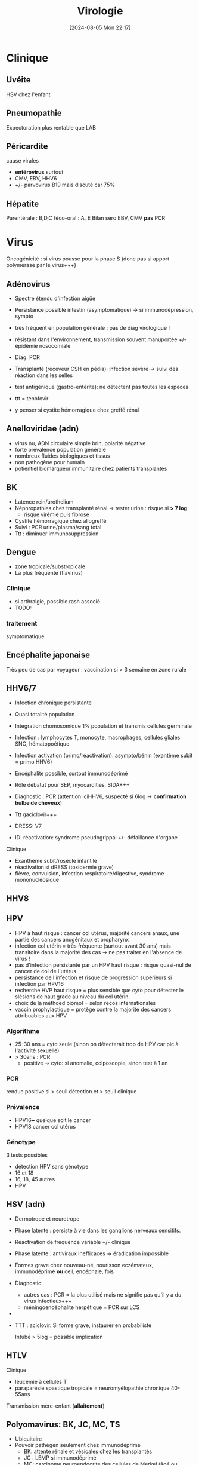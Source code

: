 #+title:      Virologie
#+date:       [2024-08-05 Mon 22:17]
#+filetags:   :meta:
#+identifier: 20240805T221701

* Clinique
** Uvéite
HSV chez l'enfant

** Pneumopathie
Expectoration plus rentable que LAB

** Péricardite
cause virales

- *entérovirus* surtout
- CMV, EBV, HHV6
- +/- parvovirus B19 mais discuté car 75%

** Hépatite
Parentérale : B,D,C féco-oral : A, E Bilan séro EBV, CMV *pas* PCR

* Virus
Oncogénicité : si virus pousse pour la phase S (donc pas si apport
polymérase par le virus+++)

** Adénovirus
- Spectre étendu d'infection aigüe

- Persistance possible intestin (asymptomatique) -> si immunodépression,
  sympto

- très fréquent en population générale : pas de diag virologique !

- résistant dans l'environnement, transmission souvent manuportée +/-
  épidémie nosocomiale

- Diag: PCR

- Transplanté (receveur CSH en pédia): infection sévère -> suivi des
  réaction dans les selles

- test antigénique (gastro-entérite): ne détectent pas toutes les
  espèces

- ttt = ténofovir

- y penser si cystite hémorragique chez greffé rénal

** Anelloviridae (adn)
- virus nu, ADN circulaire simple brin, polarité négative
- forte prévalence population générale
- nombreux fluides biologiques et tissus
- non pathogène pour humain
- potientiel biomarqueur immunitaire chez patients transplantés

** BK
- Latence rein/urothelium
- Néphropathies chez transplanté rénal -> tester urine : risque si *> 7
  log*
  - risque virémie puis fibrose
- Cystite hémorragique chez allogreffé
- Suivi : PCR urine/plasma/sang total
- Ttt : diminuer immunosuppression

** Dengue
- zone tropicale/substropicale
- La plus fréquente (flavirius)

*** Clinique
- si arthralgie, possible rash associé
- TODO:

*** traitement
symptomatique

** Encéphalite japonaise
Très peu de cas par voyageur : vaccination si > 3 semaine en zone rurale

** HHV6/7
- Infection chronique persistante

- Quasi totalité population

- Intégration chomosomique 1% population et transmis cellules germinale

- Infection : lymphocytes T, monocyte, macrophages, cellules gliales
  SNC, hématopoétique

- Infection activation (primo/réactivation): asympto/bénin (exantème
  subit = primo HHV6)

- Encéphalite possible, surtout immunodéprimé

- Rôle débatut pour SEP, myocardities, SIDA+++

- Diagnostic : PCR (attention iciHHV6, suspecté si 6log -> *confirmation
  bulbe de cheveux*)

- Ttt gaciclovir+++

- DRESS: V7

- ID: réactivation: syndrome pseudogrippal +/- défaillance d'organe

Clinique

- Exanthème subit/roséole infantile
- réactivation si dRESS (toxidermie grave)
- fièvre, convulsion, infection respiratoire/digestive, syndrome
  mononucléosique

** HHV8
** HPV
- HPV à haut risque : cancer col utérus, majorité cancers anaux, une
  partie des cancers anogénitaux et oropharynx
- infection col utérin = très fréquente (surtout avant 30 ans) mais
  transitoire dans la majorité des cas -> ne pas traiter en l'absence de
  virus !
- pas d'infection persistante par un HPV haut risque : risque quasi-nul
  de cancer de col de l'utérus
- persistance de l'infection et risque de progression supérieurs si
  infection par HPV16
- recherche HVP haut risque = plus sensible que cyto pour détecter le
  slésions de haut grade au niveau du col utérin.
- choix de la méthoed biomol = selon recos internationales
- vaccin prophylactique = protège contre la majorité des cancers
  attribuables aux HPV

*** Algorithme
- 25-30 ans = cyto seule (sinon on détecterait trop de HPV car pic à
  l'activité sexuelle)
- > 30ans : PCR
  - positive -> cyto: si anomalie, colposcopie, sinon test à 1 an

*** PCR
rendue positive si > seuil détection et > seuil clinique

*** Prévalence
- HPV16+++ quelque soit le cancer
- HPV18 cancer col utérus

*** Génotype
3 tests possibles

- détection HPV sans génotype
- 16 et 18
- 16, 18, 45 autres
- HPV

** HSV (adn)
- Dermotrope et neurotrope

- Phase latente : persiste à vie dans les ganqlions nerveaux sensitifs.

- Réactivation de fréquence variable +/- clinique

- Phase latente : antiviraux inefficaces => éradication impossible

- Formes grave chez nouveau-né, nourisson eczémateux, immunodéprimé *ou*
  oeil, encéphale, fois

- Diagnostic:

  - autres cas : PCR = la plus utilisé mais ne signifie pas qu'il y a du
    virus infectieux+++
  - méningoencéphalite herpétique = PCR sur LCS

-

- TTT : aciclovir. Si forme grave, instaurer en probabiliste

  Intubé > 5log = possible implication

** HTLV
Clinique

- leucémie à cellules T
- paraparésie spastique tropicale = neuromyélopathie chronique 40-55ans

Transmission mère-enfant (*allaitement*)

** Polyomavirus: BK, JC, MC, TS
- Ubiquitaire
- Pouvoir pathègen seulement chez immunodéprimé
  - BK: attente rénale et vésicales chez les transplantés
  - JC : LEMP si immunodéprimé
  - MC: carcinome neuroendocrite des cellules de Merkel (âgé ou
    immunodéprimé)
  - TS: dysplasie sévère des follicules pileux chez les immunodéprimés
- Pas de traitement antiviral -> restauration immune ou diminution de
  l'immunosuppression

** Prévalence
- EBV, HHV6, VZV 95%
- HSV2 60-80%
- CMV 50% (plus dans les pays du sud)
- HSV1 10-50
- HHV8 < 10

** Puumala
- Clinique
  - Fièvre hémorragique avec insuffisance rénale
  - +/- myopie transitoire
- Géographie ~ forêts : pays nordiques, Franche-Comte et
  Champagne-Ardennes
- Fait partie des Hanta virus
- Transmission par les excréments des rats

** VCH
Charge virale: augmente vite et fort mais diminue à 0 sous traitement

*** Traitement
2 antiviraux d'action directe (ex: sofosbuvir + veplatasvir)

** VHA (arn)
- petite taille, ARN simple brin, polarité positive
- excrété sous forme nue dans les selles mais circule dans le sang sous
  forme quasi enveloppé
- multiplication dans les hépatocytes (sans effet cytopathique)
- Lésions résultatns des réponses immuntaires (inné et adaptative) de
  l'hôte qui détruisent les hépatocytes affectés
- maladie aigüe fréquente
- diagnostic : IgM spécifique
- clinique selon âge : asympto avant 5 ans, le plus souvent
  symptomatique après
- *pas d'infection chronique*
- vaccin (qui peut servir de prophylaxie avant et après exposition)
- risque épidémique dans population âgée par amélioration condition
  d'hygiène, diminution circulation et baisse séroprévalence (paradoxal
  !)

*** Notes
- Trasmission: hautement résistant + écrétion dans les selles
  - risque : hygiène précaire, traitement eaux usé inefficace
  - proximité VHA
  - HSH
  - zone d'endémie
- Clinique
  - 4 semaine incubation
  - prodrome pseudogripal
  - état: hépatite bioloqique : asymptomatique chez l'enfant, bruyant
    adulte, rare hépatite fulminante
    - attention à la prise de paracétamol
    - *pas de portage chronique*
- Diagnostic = sérologie : *IgM antiVHA seulement si hépatite aigùe*,
  IgG antiVHA = passé ou vaccination
- *Déclaration obligatoire*
- Vaccin + rappel = protection à vie

** VHB (adn)
- enveloppé ADn circulaire partiellement bicaténaire et extrêmement
  compact
- multiplication dans hépatocytes (pénétration via récepteur NTPC) sans
  effet cytopathique
- cytolyse lié à la réponse immunitaire
- toute infection peut promouvoir le développement d'un hépatocarcinome
- 1ere étpa : formation cccDNA inta-hépatique (persiste à vie !) +/-
  intégration génome humaine (facultatif)
- multiplication virale via un intermédiaire ARN avec une transcriptase
  inversée portée par la polymérase virale et responsable de l'émergence
  de nombreux variants génétique
- plupart de liquides biologique avec concentation importante
- contamination: sexuelle et toxico IV (pays industrialisé), mère-enfant
  -> enfant (pays ressource limité)
- complications: asymptomatique - cytolitique sévère voire fulminante
- persistance > 6 mois : risque hépatite chronique avec évolution
  possible cirrhose/cancer foie
- dépistage AgHBs, Ac antiHBs, Ac antiHBc
  - AgHBs positif : chercher coinfection VHD, sérologie HBe, charge
    virale, atteinte hépatiqiue
- vaccin VHB = seule prévention possible HVB, HVD, hépatocarcinome
- traitement : IFN (interféron pégylé), analogue nucléositique mais
  éliminent rarement AgHBs

*** Notes
Transmission: percutané, muqueuses, salive, sécrétion vaginale.
Évolution: 10% porteur asympto ou hépatite chroniqu (+/- cirrhose/cancer
du foie)

Structure : enveloppe extérieure (Ag HBs) et nucléocapside (Ag HBc)

Charge virale: évolution en "vague", moins élevée que VHC. Sauf pour
infection congénital avec très fortce réplication virale asymptomatique
jusque 25-30 ans, puis réponse immunitaire (symptômes variables)

*C'est la réaction immunitaire* qui abime le foie et non la réplication.

*** Sérologie
- Ac anti Ag HBc = témoin d'une infection mais persiste après
  guérison+++
- Ag HBe = en général, réplication virale active. Disparait avant Ag
  HBs. Séroconversion Ag -> Ac antBHC = résolution ou rémission

Attention: AgHBe, Ac antiHBe: utilisé seulement pour classification.
réplication. Ne pas utiliser pour distinguer infection aigüe (ex: Ac
antiHBc)

Sérologie

- Ac antiHBc: compétition. Négatif si > 1. Sensibilité/spécificite 100%

*** Cinétique des marqueurs
- Hépatite aigüe guérie : AgHBs+ 1 à 3 mois avant clinique/bio, puis Ac
  antiHBc
  - NB: AgHBe souvent associé à réplication virale, disparaît avant
    AgHBs
- fulminante
  - stade aigu : *IgM anti HBc* constant mais attention, *AgHBs et AgHBe
    peuvent être négatifs*
  - réaction/chimio-induite/ surinfection hépatite D: ?
- hépatite chronique : AgHBs > 6 mois, AgHBe et Ac antiHBc positif
- séroconversion (= négativation)
  - HBe = négativation AgHBe et Ac-antiHBe positif = évolution favorable
  - HBs = négativation AgHBs et Ac-antiHBs = objectif ultime
- charge virale = suivi chronique car corrélé risque fibrose/cancer foie

NB: charge virale peut être négative avec AgHBs + car il y a une
éxcrétion d'AgHBs "vides" par le réticulum endoplasmisque alors que les
antiviraux vont agir sur la formation "complète" du virus

*** Interprétation
| AgHBs | Ac AntiHBs | Ac AntiHBc | Interpretation                            |
|-------+------------+------------+-------------------------------------------|
| +     |            | +          | Infecion évolutive (récente ou chronique) |
|       |            |            | -> IgM, évolution à 6 mois                |
| +     |            |            | Hépatite aigüe, post vacin                |
|       |            |            | faux positif                              |
|       | +          |            | Vacciné ou immunoglobuline                |
|       | +          | +          | Infection guérie                          |
|       |            | +          | Faux positif, contact                     |
|       |            |            | hépatite aigùe, mutant AgHBs (Asie)       |
|       |            |            | Pas de contact                            |

*AcHBc isolé* => - IgM HBcpour différencier phase aigùe, ADN VHB et
acVCH

- possible sous traitement
- possible si réplication VHC en parallèle (notion d'équilibre)

*** Traitement
*tenofovir*, (ancien: lamivudine, emtricitabine)

** VHC (arn)
- ARN simple brin de polarité positive. capside icosaédrique et
  enveloppe
- hépatotrope -> infection aiqüe e chronique
  - aigüe = généralement asymptomatique et évolue vers chronocitié dans
    la majorité
  - chronique : activité nécrotico-inflammatoire et fibrose hépatique
    (gravité variable)
- hépatite chronique = 2e cause de cirrose et de carcinome
  hépatocellulaire après l'alcool. 2500 décès/an
- curable par traitement antiviral avec diminution/éradication lésions
  et régression fibrose
- révolution avec nouveaux traitement sans IFN avec > 95% efficacité
  (inhibiteur de protéase+++)
- importance du dépistage

** VHD (arn)
- Virus défectif, seulement chez individus infectés par VHB. Utilise les
  protéines d'enveloppe du VHB pour former les particules virales
  infectieuses.
- ORF -> 2 isoformes proténiques : la petite (s-HDAg) activate la
  réplication du génome, la grande (L-HDAg) fait inhibent la réplication
- CoinfectionVHB VHD non négligeable (10-20 millions) -> maladie plus
  sévère (aigüe et chronique)
- diagnostic : Ac anti-BHV et charge virale plasmatique
- Traitement : INF α-pégylé mais peu efficace
- vaccination VHB protège aussi contre VHD

** VHE
- Pays à ressources limités : grandes épidémies, mortalité élevée chez
  femmes enceinte
- Pays industrialisés : transmission zoonotique, transfusion, chronique
  chez l'ummindéprimé, formes sévère si atteinte chronique du foie,
  atteinte neurologie
- Diagnostic : IgM anti-VHE (+ ARN viral sang/selles chez
  l'immunodéprimé)
- Ribavirine si chronique

